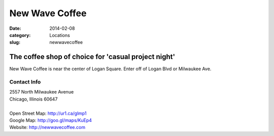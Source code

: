 New Wave Coffee
===============

:date: 2014-02-08
:category: Locations
:slug: newwavecoffee

The coffee shop of choice for 'casual project night'
----------------------------------------------------
New Wave Coffee is near the center of Logan Square. Enter off of Logan Blvd or
Milwaukee Ave.

Contact Info
************

|  2557 North Milwaukee Avenue
|  Chicago, Illinois 60647
|
|  Open Street Map: http://ur1.ca/glmp1
|  Google Map: http://goo.gl/maps/KuEp4
|  Website: http://newwavecoffee.com




